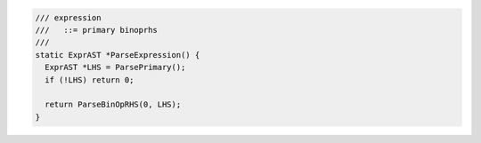.. code-block:: cpp

    /// expression
    ///   ::= primary binoprhs
    ///
    static ExprAST *ParseExpression() {
      ExprAST *LHS = ParsePrimary();
      if (!LHS) return 0;
      
      return ParseBinOpRHS(0, LHS);
    }
